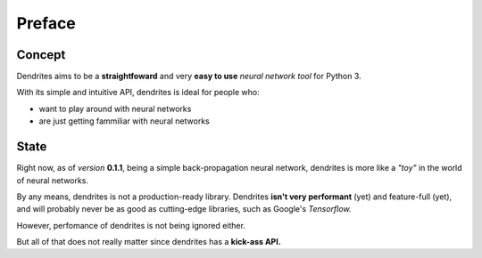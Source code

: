 Preface
=====================

Concept
---------------------

Dendrites aims to be a **straightfoward** and
very **easy to use** *neural network tool* for Python 3.

With its simple and intuitive API, dendrites is ideal for people who:

* want to play around with neural networks
* are just getting fammiliar with neural networks


State
---------------------

Right now, as of *version* **0.1.1**, being a simple back-propagation neural network, dendrites is more like a  *"toy"*  in the world of neural networks.


By any means, dendrites is not a production-ready library. Dendrites **isn't very performant** (yet) and feature-full (yet), and will probably never be as good
as cutting-edge libraries, such as Google's *Tensorflow.*

However, perfomance of dendrites is not being ignored either.

But all of that does not really matter since dendrites has a **kick-ass API.**

